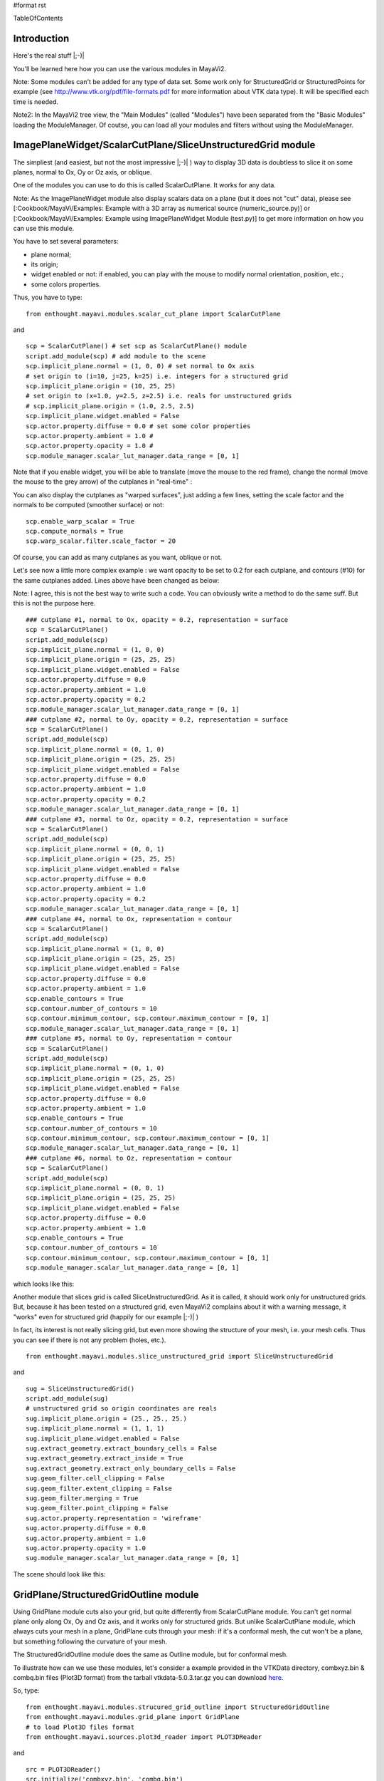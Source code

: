 #format rst

TableOfContents

Introduction
============

Here's the real stuff |;-)|

You'll be learned here how you can use the various modules in MayaVi2.

Note: Some modules can't be added for any type of data set. Some work only for StructuredGrid or StructuredPoints for example (see http://www.vtk.org/pdf/file-formats.pdf  for more information about VTK data type). It will be specified each time is needed.

Note2: In the MayaVi2 tree view, the "Main Modules" (called "Modules") have been separated from the "Basic Modules" loading the ModuleManager. Of coutse, you can load all your modules and filters without using the ModuleManager.

ImagePlaneWidget/ScalarCutPlane/SliceUnstructuredGrid module
============================================================

The simpliest (and easiest, but not the most impressive |;-)| ) way to display 3D data is doubtless to slice it on some planes, normal to Ox, Oy or Oz axis, or oblique.

One of the modules you can use to do this is called ScalarCutPlane. It works for any data.

Note: As the ImagePlaneWidget module also display scalars data on a plane (but it does not "cut" data), please see [:Cookbook/MayaVi/Examples: Example with a 3D array as numerical source (numeric_source.py)] or [:Cookbook/MayaVi/Examples: Example using ImagePlaneWidget Module (test.py)] to get more information on how you can use this module.

You have to set several parameters:

* plane normal;

* its origin;

* widget enabled or not: if enabled, you can play with the mouse to modify normal orientation, position, etc.;

* some colors properties.

Thus, you have to type:

::

   from enthought.mayavi.modules.scalar_cut_plane import ScalarCutPlane

and

::

   scp = ScalarCutPlane() # set scp as ScalarCutPlane() module
   script.add_module(scp) # add module to the scene
   scp.implicit_plane.normal = (1, 0, 0) # set normal to Ox axis
   # set origin to (i=10, j=25, k=25) i.e. integers for a structured grid
   scp.implicit_plane.origin = (10, 25, 25)
   # set origin to (x=1.0, y=2.5, z=2.5) i.e. reals for unstructured grids
   # scp.implicit_plane.origin = (1.0, 2.5, 2.5)
   scp.implicit_plane.widget.enabled = False
   scp.actor.property.diffuse = 0.0 # set some color properties
   scp.actor.property.ambient = 1.0 #
   scp.actor.property.opacity = 1.0 #
   scp.module_manager.scalar_lut_manager.data_range = [0, 1]


.. image:: images/Cookbook/MayaVi/ScriptingMayavi2/MainModules/module_scp.png

Note that if you enable widget, you will be able to translate (move the mouse to the red frame), change the normal (move the mouse to the grey arrow) of the cutplanes in "real-time" :


.. image:: images/Cookbook/MayaVi/ScriptingMayavi2/MainModules/module_scp_widg_en.png

You can also display the cutplanes as "warped surfaces", just adding a few lines, setting the scale factor and the normals to be computed (smoother surface) or not:

::

   scp.enable_warp_scalar = True
   scp.compute_normals = True
   scp.warp_scalar.filter.scale_factor = 20


.. image:: images/Cookbook/MayaVi/ScriptingMayavi2/MainModules/module_scp_warp.png

Of course, you can add as many cutplanes as you want, oblique or not.

Let's see now a little more complex example : we want opacity to be set to 0.2 for each cutplane, and contours (#10) for the same cutplanes added. Lines above have been changed as below:

Note: I agree, this is not the best way to write such a code. You can obviously write a method to do the same suff. But this is not the purpose here.

::

   ### cutplane #1, normal to Ox, opacity = 0.2, representation = surface
   scp = ScalarCutPlane()
   script.add_module(scp)
   scp.implicit_plane.normal = (1, 0, 0)
   scp.implicit_plane.origin = (25, 25, 25)
   scp.implicit_plane.widget.enabled = False
   scp.actor.property.diffuse = 0.0
   scp.actor.property.ambient = 1.0
   scp.actor.property.opacity = 0.2
   scp.module_manager.scalar_lut_manager.data_range = [0, 1]
   ### cutplane #2, normal to Oy, opacity = 0.2, representation = surface
   scp = ScalarCutPlane()
   script.add_module(scp)
   scp.implicit_plane.normal = (0, 1, 0)
   scp.implicit_plane.origin = (25, 25, 25)
   scp.implicit_plane.widget.enabled = False
   scp.actor.property.diffuse = 0.0
   scp.actor.property.ambient = 1.0
   scp.actor.property.opacity = 0.2
   scp.module_manager.scalar_lut_manager.data_range = [0, 1]
   ### cutplane #3, normal to Oz, opacity = 0.2, representation = surface
   scp = ScalarCutPlane()
   script.add_module(scp)
   scp.implicit_plane.normal = (0, 0, 1)
   scp.implicit_plane.origin = (25, 25, 25)
   scp.implicit_plane.widget.enabled = False
   scp.actor.property.diffuse = 0.0
   scp.actor.property.ambient = 1.0
   scp.actor.property.opacity = 0.2
   scp.module_manager.scalar_lut_manager.data_range = [0, 1]
   ### cutplane #4, normal to Ox, representation = contour
   scp = ScalarCutPlane()
   script.add_module(scp)
   scp.implicit_plane.normal = (1, 0, 0)
   scp.implicit_plane.origin = (25, 25, 25)
   scp.implicit_plane.widget.enabled = False
   scp.actor.property.diffuse = 0.0
   scp.actor.property.ambient = 1.0
   scp.enable_contours = True
   scp.contour.number_of_contours = 10
   scp.contour.minimum_contour, scp.contour.maximum_contour = [0, 1]
   scp.module_manager.scalar_lut_manager.data_range = [0, 1]
   ### cutplane #5, normal to Oy, representation = contour
   scp = ScalarCutPlane()
   script.add_module(scp)
   scp.implicit_plane.normal = (0, 1, 0)
   scp.implicit_plane.origin = (25, 25, 25)
   scp.implicit_plane.widget.enabled = False
   scp.actor.property.diffuse = 0.0
   scp.actor.property.ambient = 1.0
   scp.enable_contours = True
   scp.contour.number_of_contours = 10
   scp.contour.minimum_contour, scp.contour.maximum_contour = [0, 1]
   scp.module_manager.scalar_lut_manager.data_range = [0, 1]
   ### cutplane #6, normal to Oz, representation = contour
   scp = ScalarCutPlane()
   script.add_module(scp)
   scp.implicit_plane.normal = (0, 0, 1)
   scp.implicit_plane.origin = (25, 25, 25)
   scp.implicit_plane.widget.enabled = False
   scp.actor.property.diffuse = 0.0
   scp.actor.property.ambient = 1.0
   scp.enable_contours = True
   scp.contour.number_of_contours = 10
   scp.contour.minimum_contour, scp.contour.maximum_contour = [0, 1]
   scp.module_manager.scalar_lut_manager.data_range = [0, 1]

which looks like this:


.. image:: images/Cookbook/MayaVi/ScriptingMayavi2/MainModules/module_scp2.png

Another module that slices grid is called SliceUnstructuredGrid. As it is called, it should work only for unstructured grids. But, because it has been tested on a structured grid, even MayaVi2 complains about it with a warning message, it "works" even for structured grid (happily for our example |;-)| )

In fact, its interest is not really slicing grid, but even more showing the structure of your mesh, i.e. your mesh cells. Thus you can see if there is not any problem (holes, etc.).

::

   from enthought.mayavi.modules.slice_unstructured_grid import SliceUnstructuredGrid

and

::

   sug = SliceUnstructuredGrid()
   script.add_module(sug)
   # unstructured grid so origin coordinates are reals
   sug.implicit_plane.origin = (25., 25., 25.)
   sug.implicit_plane.normal = (1, 1, 1)
   sug.implicit_plane.widget.enabled = False
   sug.extract_geometry.extract_boundary_cells = False
   sug.extract_geometry.extract_inside = True
   sug.extract_geometry.extract_only_boundary_cells = False
   sug.geom_filter.cell_clipping = False
   sug.geom_filter.extent_clipping = False
   sug.geom_filter.merging = True
   sug.geom_filter.point_clipping = False
   sug.actor.property.representation = 'wireframe'
   sug.actor.property.diffuse = 0.0
   sug.actor.property.ambient = 1.0
   sug.actor.property.opacity = 1.0
   sug.module_manager.scalar_lut_manager.data_range = [0, 1]

The scene should look like this:


.. image:: images/Cookbook/MayaVi/ScriptingMayavi2/MainModules/module_sug.png

GridPlane/StructuredGridOutline module
======================================

Using GridPlane module cuts also your grid, but quite differently from ScalarCutPlane module. You can't get normal plane only along Ox, Oy and Oz axis, and it works only for structured grids. But unlike ScalarCutPlane module, which always cuts your mesh in a plane, GridPlane cuts through your mesh: if it's a conformal mesh, the cut won't be a plane, but something following the curvature of your mesh.

The StructuredGridOutline module does the same as Outline module, but for conformal mesh.

To illustrate how can we use these modules, let's consider a example provided in the VTKData directory, combxyz.bin & combq.bin files (Plot3D format) from the tarball vtkdata-5.0.3.tar.gz you can download `here <http://www.vtk.org/get-software.php#latest>`_.

So, type:

::

   from enthought.mayavi.modules.strucured_grid_outline import StructuredGridOutline
   from enthought.mayavi.modules.grid_plane import GridPlane
   # to load Plot3D files format
   from enthought.mayavi.sources.plot3d_reader import PLOT3DReader

and

::

   src = PLOT3DReader()
   src.initialize('combxyz.bin', 'combq.bin')
   script.add_source(src)
   sgo = StructuredGridOutline()
   script.add_module(sgo)
   gp = GridPlane()
   script.add_module(gp)
   gp.grid_plane.axis = 'x'
   gp.grid_plane.position = 2
   gp.actor.mapper.scalar_visibility = True
   gp.actor.property.representation = 'surface'
   gp.actor.property.diffuse = 0.0
   gp.actor.property.ambient = 1.0
   gp.actor.property.opacity = 1
   gp = GridPlane()
   script.add_module(gp)
   gp.grid_plane.axis = 'x'
   gp.grid_plane.position = 25
   gp.actor.mapper.scalar_visibility = True
   gp.actor.property.representation = 'surface'
   gp.actor.property.diffuse = 0.0
   gp.actor.property.ambient = 1.0
   gp.actor.property.opacity = 1
   gp = GridPlane()
   script.add_module(gp)
   gp.grid_plane.axis = 'x'
   gp.grid_plane.position = 55
   gp.actor.mapper.scalar_visibility = True
   gp.actor.property.representation = 'surface'
   gp.actor.property.diffuse = 0.0
   gp.actor.property.ambient = 1.0
   gp.actor.property.opacity = 1

The scene is rendered as this:


.. image:: images/Cookbook/MayaVi/ScriptingMayavi2/MainModules/module_sgo_gp.png

Surface/IsoSurface module
=========================

Others modules are Surface and IsoSurface. These modules work with any data.

Surface module does the same as IsoSurface but displays, automatically, several isosurfaces for a given number of values in a given range.

In fact, you can get the same result with IsoSurface module, but you will have to set each isovalue.

When several isosurfaces are displayed, using Surface or IsoSurface module, you should set opacity to a value below 1, in order to see all isosurfaces.

Using Surface module is straightforward:

::

   from enthought.mayavi.modules.surface import Surface

then

::

   s = Surface()
   s.enable_contours = True # we want contours enabled
   s.contour.auto_contours = True # we want isovalues automatically well-defined
   s.contour.number_of_contours = 10 # self-explanatory ;-)
   s.actor.property.opacity = 0.2
   script.add_module(s)
   s.contour.minimum_contour = 0
   s.contour.maximum_contour = 1
   s.module_manager.scalar_lut_manager.data_range = [0, 1]

The scene should look like this:


.. image:: images/Cookbook/MayaVi/ScriptingMayavi2/MainModules/module_surface.png

Using the IsoSurface module is not more difficult. As an example, say that we want the same result as the Surface module displays.

::

   from enthought.mayavi.modules.iso_surface import IsoSurface

and

::

   isosurf = IsoSurface()
   script.add_module(isosurf)
   isosurf.contour.contours = [0.1111, 0.2222, 0.3333, 0.4444, 0.5555, 0.6666, 0.7777, 0.8888]
   isosurf.compute_normals = True
   isosurf.actor.property.opacity = 0.2
   isosurf.module_manager.scalar_lut_manager.data_range = [0, 1]

This yelds the same scene as previous, of course, but now, you can control each isovalue separately.


.. image:: images/Cookbook/MayaVi/ScriptingMayavi2/MainModules/module_isosurface.png

The funny part is that you can set the minimum/maximum contour for Surface or Contours for IsoSurface in "real-time", moving the slide-bar. This is a very useful feature. And can render very nice "dynamic" scene ! |:-)|

Volume module
=============

It is still quite experimental for me (you can set a lot of parameters), so this section will be very short |;-)|

Instead of viewing surfaces, data are displayed in the whole volume.

Begin to import the required module:

::

   from enthought.mayavi.modules.volume import Volume

and then, add it to the source as usual:

::

   v = Volume()
   script.add_module(v)
   v.lut_manager.show_scalar_bar = True
   v.lut_manager.scalar_bar.orientation = 'vertical'
   v.lut_manager.scalar_bar.width = 0.1
   v.lut_manager.scalar_bar.height = 0.8
   v.lut_manager.scalar_bar.position = (0.01, 0.15)
   v.lut_manager.scalar_bar.label_text_property.color = fg_color
   v.lut_manager.scalar_bar.title_text_property.color = fg_color
   v.lut_manager.number_of_labels = 10
   v.lut_manager.data_name = ""

Note that the Volume module has a "Color Transfer Function", which is quite different from the LookUp Table used by the others modules.

The rendered scene should look like this (thanks to Prabhu to have made the CTF similar to the LUT) :


.. image:: images/Cookbook/MayaVi/ScriptingMayavi2/MainModules/module_volume.png

Vectors/Glyph/VectorCutPlane/WarpVectorCutPlane module
======================================================

Until now, we have only dealt with scalar values. You can also display values as vectors. You can use one of the three following modules:

* Vectors module: scale and color are set by vectors data, i.e. a 3D array vectors field;

* Glyph module: scale and color are set by scalar data;

* VectorCutPlane module; in this case, vectors are not diplayed in the whole volume, but only on cutplanes, as ScalarCutPlane module does with scalar values.

You can set several parameters for these modules, in concern with arrows shape, etc.

First, it depends of the number of points in your volume, but you are advised to decimate your data. If you don't, you should see nothing all but a lot of arrows everywhere, and thus loss the pertinent information. You can choose a randomly, or not, decimation.

Second, you can choose the shape of your vectors, amongst the following list: 2D Glyph or Arrow, Cone, Cylinder, Sphere and Cube 3D vector shapes.

Third, you can set some parameters for the choosen shape. For example, using the Arrow shape, you can set the following properties for the shaft and the tip:

* the shaft radius;

* the shaft resolution (number of polygons);

* the tip length;

* the tip radius;

* the tip resolution;

You can also set the vector position, between "tail", "centered" and "head", the scale mode, the color mode, the scale factor (how big your vectors will be displayed), etc.

Let's see now how one can do this.

First, import the required module.

For Vectors module,

::

   from enthought.mayavi.modules.vectors import Vectors

For Glyph module,

::

   from enthought.mayavi.modules.glyph import Glyph

For VectorCutPlane module,

::

   from enthought.mayavi.modules.vector_cut_plane import VectorCutPlane

In fact, you will see that these three modules use the same objects and methods. Only default values differ.

For instance, for Vectors module, you can type:

::

   v = Vectors()
   script.add_module(v)
   v.glyph.mask_input_points = True             # we want to decimate our data...
   v.glyph.mask_points.on_ratio = 100           # ...by a ratio of 100
   v.glyph.mask_points.random_mode = True       # I want a randomly decimation
   v.glyph.glyph_source = v.glyph.glyph_list[1] # I like ArrowSource ;-)
   # following values are the default values: tweak your own !
   v.glyph.glyph_source.shaft_radius = 0.03
   v.glyph.glyph_source.shaft_resolution = 6
   v.glyph.glyph_source.tip_length = 0.35
   v.glyph.glyph_source.tip_radius = 0.1
   v.glyph.glyph_source.tip_resolution = 6
   v.glyph.glyph.scale_factor = 10
   v.glyph.glyph_position = 'tail'
   v.glyph.scale_mode = 'scale_by_vector'
   v.glyph.color_mode = 'color_by_vector'
   ### if you use Glyph module, here are the default values
   # v.glyph.glyph_position = 'center'
   # v.glyph.scale_mode = 'scale_by_scalar'
   # v.glyph.color_mode = 'color_by_scalar'

If we consider, once again ;-), the same 3D data already shown before, but this time, with vectors instead of scalars data, the scene should look like this:


.. image:: images/Cookbook/MayaVi/ScriptingMayavi2/MainModules/module_vectors.png

For the VectorCutPlane module, you can set the same properties as above plus the properties of the ScalarCutPlane module such as implicit_plane.normal, implicit_plane.origin, implicit_plane.widget.enabled, etc:

::

   vcp = VectorCutPlane()
   script.add_module(vcp)
   vcp.glyph.mask_input_points = True
   vcp.glyph.mask_points.on_ratio = 5
   vcp.glyph.mask_points.random_mode = False
   vcp.glyph.glyph_source = vcp.glyph.glyph_list[1]
   vcp.glyph.glyph_source.shaft_radius = 0.03
   vcp.glyph.glyph_source.shaft_resolution = 6
   vcp.glyph.glyph_source.tip_length = 0.35
   vcp.glyph.glyph_source.tip_radius = 0.1
   vcp.glyph.glyph_source.tip_resolution = 6
   vcp.glyph.glyph.scale_factor = 20
   vcp.glyph.glyph_position = 'tail'
   vcp.glyph.scale_mode = 'scale_by_vector'
   vcp.glyph.color_mode = 'color_by_vector'
   vcp.implicit_plane.normal = (1, 0, 0) # set normal to Ox axis
   vcp.implicit_plane.origin = (10, 25, 25) # set origin to (i=10, j=25, k=25) for a structured grid
   vcp.implicit_plane.widget.enabled = True
   vcp.actor.property.diffuse = 0.0 # set some color properties
   vcp.actor.property.ambient = 1.0 #
   vcp.actor.property.opacity = 1.0 #
   vcp.module_manager.vector_lut_manager.data_range = [0, 1]

This should render this scene:


.. image:: images/Cookbook/MayaVi/ScriptingMayavi2/MainModules/module_vcp.png

You can also warp a cutplane according to the vectors field. To do this, you have to load another module, instead of VectorCutPlane, called WarpVectorCutPlane.

Type:

::

   from enthought.mayavi.modules.warp_vector_cut_plane import WarpVectorCutPlane

then

::

   wvcp = WarpVectorCutPlane()
   script.add_module(wvcp)
   wvcp.implicit_plane.normal = (1, 0, 0) # set normal to Ox axis
   wvcp.implicit_plane.origin = (10, 25, 25) # set origin to (i=10, j=25, k=25) for a structured grid
   wvcp.implicit_plane.widget.enabled = True
   wvcp.compute_normals = True
   wvcp.warp_vector.filter.scale_factor = 10

You should get this (compare to the warped surface with ScalarCutPlane module):


.. image:: images/Cookbook/MayaVi/ScriptingMayavi2/MainModules/module_warpvcp.png

Streamline module
=================

Another way to display vectors fields is to use the Streamline module.

We consider here others Plot3D files: postxyz.bin & postq.bin that you can download `here <http://www.vtk.org/files/VTKTextbook/Data.tgz>`_. You can find some screenshots using these files on the VTK home page `here <http://www.vtk.org>`_.

You can set several parameters for this module: for instance, the type of the streamline (tube, ribbon or line) with its properties, and the "seed".

We also use the GridPlane module in this example:

Begin to import the required module:

::

   from enthought.mayavi.sources.plot3d_reader import PLOT3DReader
   from enthought.mayavi.modules.streamline import Streamline
   from enthought.mayavi.modules.grid_plane import GridPlane

In this example, we want streamlines displayed as tubes, with 10 sides, and the seed set to the line seed. We also choose to display the "Kinetic Energy" part of the Plot3D files.

::

   src = PLOT3DReader()
   src.initialize('postxyz.bin', 'postq.bin')
   src.scalars_name = "kinetic energy"
   script.add_source(src)
   gp = GridPlane()
   script.add_module(gp)
   gp.grid_plane.axis = 'x'
   gp.actor.mapper.scalar_visibility = True
   gp.actor.property.representation = 'surface'
   gp.actor.property.diffuse = 0.0
   gp.actor.property.ambient = 1.0
   gp.actor.property.opacity = 1
   gp = GridPlane()
   script.add_module(gp)
   gp.grid_plane.axis = 'z'
   gp.actor.mapper.scalar_visibility = False
   gp.actor.property.representation = 'wireframe'
   gp.actor.property.diffuse = 0.0
   gp.actor.property.ambient = 1.0
   gp.actor.property.opacity = 1
   strl = Streamline()
   script.add_module(strl)
   strl.streamline_type = "tube" # tube, ribbon or line
   strl.tube_filter.number_of_sides = 10
   strl.tube_filter.radius = 0.1
   strl.seed.widget = strl.seed.widget_list[1] # [Sphere, Line, Plane, Point]
   strl.seed.widget.align = "z_axis" # or "x_axis", "y_axis"
   strl.seed.widget.point1 = (-0.7, 0, 0)
   strl.seed.widget.point2 = (-0.7, 0, 4.82)
   strl.seed.widget.resolution = 10
   strl.seed.widget.enabled = False

This should look like:


.. image:: images/Cookbook/MayaVi/ScriptingMayavi2/MainModules/module_streamline.png

Note: you can also see an example of using the Streamline module in [:Cookbook/MayaVi/Examples: Cookbook/MayaVi/Examples].

-------------------------

 CategoryCookbook

